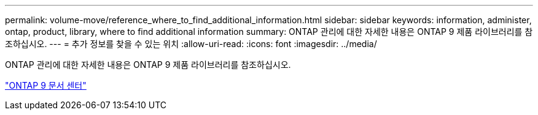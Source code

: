---
permalink: volume-move/reference_where_to_find_additional_information.html 
sidebar: sidebar 
keywords: information, administer, ontap, product, library, where to find additional information 
summary: ONTAP 관리에 대한 자세한 내용은 ONTAP 9 제품 라이브러리를 참조하십시오. 
---
= 추가 정보를 찾을 수 있는 위치
:allow-uri-read: 
:icons: font
:imagesdir: ../media/


[role="lead"]
ONTAP 관리에 대한 자세한 내용은 ONTAP 9 제품 라이브러리를 참조하십시오.

https://docs.netapp.com/ontap-9/index.jsp["ONTAP 9 문서 센터"]
